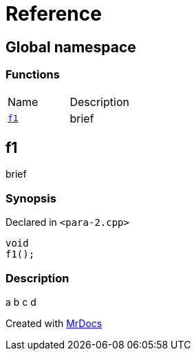 = Reference
:mrdocs:

[#index]
== Global namespace


=== Functions

[cols=2]
|===
| Name 
| Description 

| <<f1,`f1`>> 
| brief

|===

[#f1]
== f1


brief

=== Synopsis


Declared in `&lt;para&hyphen;2&period;cpp&gt;`

[source,cpp,subs="verbatim,replacements,macros,-callouts"]
----
void
f1();
----

=== Description


a b c d





[.small]#Created with https://www.mrdocs.com[MrDocs]#
